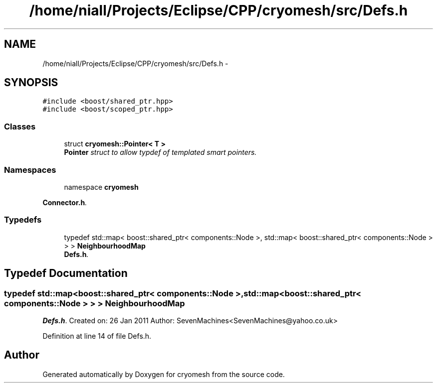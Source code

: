 .TH "/home/niall/Projects/Eclipse/CPP/cryomesh/src/Defs.h" 3 "Thu Jul 7 2011" "cryomesh" \" -*- nroff -*-
.ad l
.nh
.SH NAME
/home/niall/Projects/Eclipse/CPP/cryomesh/src/Defs.h \- 
.SH SYNOPSIS
.br
.PP
\fC#include <boost/shared_ptr.hpp>\fP
.br
\fC#include <boost/scoped_ptr.hpp>\fP
.br

.SS "Classes"

.in +1c
.ti -1c
.RI "struct \fBcryomesh::Pointer< T >\fP"
.br
.RI "\fI\fBPointer\fP struct to allow typdef of templated smart pointers. \fP"
.in -1c
.SS "Namespaces"

.in +1c
.ti -1c
.RI "namespace \fBcryomesh\fP"
.br
.PP

.RI "\fI\fBConnector.h\fP. \fP"
.in -1c
.SS "Typedefs"

.in +1c
.ti -1c
.RI "typedef std::map< boost::shared_ptr< components::Node >, std::map< boost::shared_ptr< components::Node > > > \fBNeighbourhoodMap\fP"
.br
.RI "\fI\fBDefs.h\fP. \fP"
.in -1c
.SH "Typedef Documentation"
.PP 
.SS "typedef std::map<boost::shared_ptr< components::Node >, std::map<boost::shared_ptr< components::Node > > > \fBNeighbourhoodMap\fP"
.PP
\fBDefs.h\fP. Created on: 26 Jan 2011 Author: SevenMachines<SevenMachines@yahoo.co.uk> 
.PP
Definition at line 14 of file Defs.h.
.SH "Author"
.PP 
Generated automatically by Doxygen for cryomesh from the source code.
